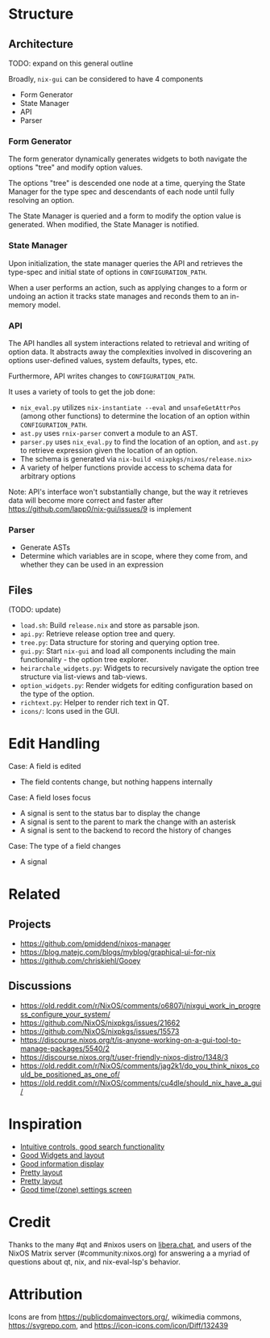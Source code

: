 * Structure
** Architecture
TODO: expand on this general outline

Broadly, =nix-gui= can be considered to have 4 components
- Form Generator
- State Manager
- API
- Parser

*** Form Generator
The form generator dynamically generates widgets to both navigate the options "tree" and modify option values.

The options "tree" is descended one node at a time, querying the State Manager for the type spec and descendants of each node until fully resolving an option.

The State Manager is queried and a form to modify the option value is generated. When modified, the State Manager is notified.

*** State Manager
Upon initialization, the state manager queries the API and retrieves the type-spec and initial state of options in =CONFIGURATION_PATH=.

When a user performs an action, such as applying changes to a form or undoing an action it tracks state manages and reconds them to an in-memory model.

*** API
The API handles all system interactions related to retrieval and writing of option data. It abstracts away the complexities involved in discovering an options user-defined values, system defaults, types, etc.

Furthermore, API writes changes to =CONFIGURATION_PATH=.

It uses a variety of tools to get the job done:
- =nix_eval.py= utilizes =nix-instantiate --eval= and =unsafeGetAttrPos= (among other functions) to determine the location of an option within =CONFIGURATION_PATH=.
- =ast.py= uses =rnix-parser= convert a module to an AST.
- =parser.py= uses =nix_eval.py= to find the location of an option, and =ast.py= to retrieve expression given the location of an option.
- The schema is generated via =nix-build <nixpkgs/nixos/release.nix>=
- A variety of helper functions provide access to schema data for arbitrary options

Note: API's interface won't substantially change, but the way it retrieves data will become more correct and faster after https://github.com/lapp0/nix-gui/issues/9 is implement
*** Parser
- Generate ASTs
- Determine which variables are in scope, where they come from, and whether they can be used in an expression


** Files
(TODO: update)
- =load.sh=: Build =release.nix= and store as parsable json.
- =api.py=: Retrieve release option tree and query.
- =tree.py=: Data structure for storing and querying option tree.
- =gui.py=: Start =nix-gui= and load all components including the main functionality - the option tree explorer.
- =heirarchale_widgets.py=: Widgets to recursively navigate the option tree structure via list-views and tab-views.
- =option_widgets.py=: Render widgets for editing configuration based on the type of the option.
- =richtext.py=: Helper to render rich text in QT.
- =icons/=: Icons used in the GUI.

* Edit Handling
Case: A field is edited
- The field contents change, but nothing happens internally

Case: A field loses focus
- A signal is sent to the status bar to display the change
- A signal is sent to the parent to mark the change with an asterisk
- A signal is sent to the backend to record the history of changes

Case: The type of a field changes
- A signal

* Related
** Projects
- https://github.com/pmiddend/nixos-manager
- https://blog.matejc.com/blogs/myblog/graphical-ui-for-nix
- https://github.com/chriskiehl/Gooey
** Discussions
- https://old.reddit.com/r/NixOS/comments/o6807i/nixgui_work_in_progress_configure_your_system/
- https://github.com/NixOS/nixpkgs/issues/21662
- https://github.com/NixOS/nixpkgs/issues/15573
- https://discourse.nixos.org/t/is-anyone-working-on-a-gui-tool-to-manage-packages/5540/2
- https://discourse.nixos.org/t/user-friendly-nixos-distro/1348/3
- https://old.reddit.com/r/NixOS/comments/jag2k1/do_you_think_nixos_could_be_positioned_as_one_of/
- https://old.reddit.com/r/NixOS/comments/cu4dle/should_nix_have_a_gui/

* Inspiration
- [[https://1.bp.blogspot.com/-swnGgdPeWOY/Wbf17eWgVeI/AAAAAAAAMDM/buRYvp78ZBggPFFZL4J_LKjMsF0qmQk1ACLcBGAs/s1600/Peek%2B2017-09-12%2B21-39.gif][Intuitive controls, good search functionality]]
- [[https://149366088.v2.pressablecdn.com/wp-content/uploads/2017/03/linux-mint-lightdm-settings.png][Good Widgets and layout]]
- [[https://i.stack.imgur.com/WQOmV.png][Good information display]]
- [[https://www.ics.com/sites/default/files/pictures/snapshot1.png][Pretty layout]]
- [[https://4.bp.blogspot.com/-GTgr9qvp5Pg/Wbf30hX74PI/AAAAAAAAMDY/3aT6O7E3C1IaSteDuTO4fSGSobjFrk6hQCLcBGAs/s1600/Peek%2B2017-09-12%2B22-03.gif][Pretty layout]]
- [[https://wiki.manjaro.org/images/5/58/Time_date_screen.png][Good time(/zone) settings screen]]
* Credit
Thanks to the many #qt and #nixos users on [[https://libera.chat/][libera.chat]], and users of the NixOS Matrix server (#community:nixos.org) for answering a a myriad of questions about qt, nix, and nix-eval-lsp's behavior.

* Attribution
Icons are from https://publicdomainvectors.org/, wikimedia commons, https://svgrepo.com, and https://icon-icons.com/icon/Diff/132439
